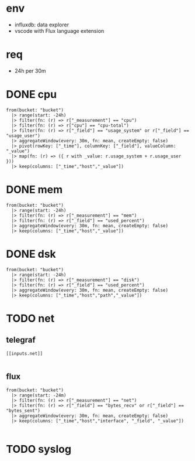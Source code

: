 * env 

- influxdb: data explorer
- vscode with Flux language extension

* req

- 24h per 30m

* DONE cpu

#+BEGIN_SRC 
from(bucket: "bucket")
  |> range(start: -24h)
  |> filter(fn: (r) => r["_measurement"] == "cpu")
  |> filter(fn: (r) => r["cpu"] == "cpu-total")
  |> filter(fn: (r) => r["_field"] == "usage_system" or r["_field"] == "usage_user")
  |> aggregateWindow(every: 30m, fn: mean, createEmpty: false)
  |> pivot(rowKey: ["_time"], columnKey: ["_field"], valueColumn: "_value")
  |> map(fn: (r) => ({ r with _value: r.usage_system + r.usage_user }))
  |> keep(columns: ["_time","host","_value"])
#+END_SRC

* DONE mem

#+BEGIN_SRC 
from(bucket: "bucket")
  |> range(start: -24h)
  |> filter(fn: (r) => r["_measurement"] == "mem")
  |> filter(fn: (r) => r["_field"] == "used_percent")
  |> aggregateWindow(every: 30m, fn: mean, createEmpty: false)
  |> keep(columns: ["_time","host","_value"])
#+END_SRC

* DONE dsk

#+BEGIN_SRC 
from(bucket: "bucket")
  |> range(start: -24h)
  |> filter(fn: (r) => r["_measurement"] == "disk")
  |> filter(fn: (r) => r["_field"] == "used_percent")
  |> aggregateWindow(every: 30m, fn: mean, createEmpty: false)
  |> keep(columns: ["_time","host","path","_value"])
#+END_SRC

* TODO net

** telegraf

#+BEGIN_SRC 
[[inputs.net]]

#+END_SRC

** flux 

#+BEGIN_SRC 
from(bucket: "bucket")
  |> range(start: -24m)
  |> filter(fn: (r) => r["_measurement"] == "net")
  |> filter(fn: (r) => r["_field"] == "bytes_recv" or r["_field"] == "bytes_sent")
  |> aggregateWindow(every: 30m, fn: mean, createEmpty: false)
  |> keep(columns: ["_time","host","interface", "_field", "_value"])

#+END_SRC

* TODO syslog

